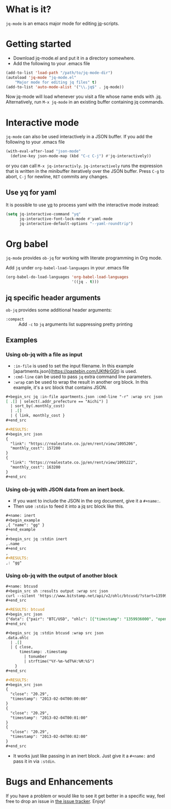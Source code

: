 * What is it?
  =jq-mode= is an emacs major mode for editing [[https://github.com/stedolan/jq][jq]]-scripts.

* Getting started
  [[https://melpa.org/#/jq-mode][file:https://melpa.org/packages/jq-mode-badge.svg]] [[https://stable.melpa.org/#/jq-mode][file:https://stable.melpa.org/packages/jq-mode-badge.svg]]
  - Download jq-mode.el and put it in a directory somewhere.
  - Add the following to your .emacs file

  #+BEGIN_SRC emacs-lisp
  (add-to-list 'load-path "/path/to/jq-mode-dir")
  (autoload 'jq-mode "jq-mode.el"
      "Major mode for editing jq files" t)
  (add-to-list 'auto-mode-alist '("\\.jq$" . jq-mode))
  #+END_SRC

  Now jq-mode will load whenever you visit a file whose name ends
  with .jq. Alternatively, run =M-x jq-mode= in an existing
  buffer containing jq commands.

* Interactive mode
  =jq-mode= can also be used interactively in a JSON buffer. If you
  add the following to your .emacs file

  #+BEGIN_SRC emacs-lisp
    (with-eval-after-load "json-mode"
      (define-key json-mode-map (kbd "C-c C-j") #'jq-interactively))
  #+END_SRC

  or you can call =M-x jq-interactivly=. =jq-interactively= runs the
  expression that is written in the minibuffer iteratively over the
  JSON buffer. Press =C-g= to abort, =C-j= for newline, =RET= commits
  any changes.

** Use yq for yaml

   It is possible to use [[https://github.com/kislyuk/yq][yq]] to process yaml with the interactive mode instead:

   #+BEGIN_SRC emacs-lisp
     (setq jq-interactive-command "yq"
           jq-interactive-font-lock-mode #'yaml-mode
           jq-interactive-default-options "--yaml-roundtrip")
   #+END_SRC

* Org babel

  =jq-mode= provides =ob-jq= for working with literate programming in
  Org mode.

  Add =jq= under =org-babel-load-languages= in your .emacs file

  #+BEGIN_SRC emacs-lisp
  (org-babel-do-load-languages 'org-babel-load-languages
                               '((jq . t)))
  #+END_SRC

** jq specific header arguments

=ob-jq= provides some additional header arguments:

- =:compact= :: Add =-c= to =jq= arguments list suppressing pretty printing

** Examples

*** Using ob-jq with a file as input

- =:in-file= is used to set the input filename.  In this example [apartments.json](https://pastebin.com/UKtNrGGt) is used.
- =:cmd-line= can be used to pass =jq= extra command line parameters.
- =:wrap= can be used to wrap the result in another org block.  In this example, it's a src block that contains JSON.

#+begin_src org
,#+begin_src jq :in-file apartments.json :cmd-line "-r" :wrap src json
[ .[] | select(.addr_prefecture == "Aichi") ]
  | sort_by(.monthly_cost)
  | .[]
  | { link, monthly_cost }
,#+end_src

,#+RESULTS:
,#+begin_src json
{
  "link": "https://realestate.co.jp/en/rent/view/1095206",
  "monthly_cost": 157200
}
{
  "link": "https://realestate.co.jp/en/rent/view/1095222",
  "monthly_cost": 163200
}
,#+end_src
#+end_src

*** Using ob-jq with JSON data from an inert bock.

- If you want to include the JSON in the org document, give it a =#+name:=.
- Then use =:stdin= to feed it into a jq src block like this.

#+begin_src org
,#+name: inert
,#+begin_example
,{ "name": "gg" }
,#+end_example
,
,#+begin_src jq :stdin inert
,.name
,#+end_src
,
,#+RESULTS:
,: "gg"
#+end_src

*** Using ob-jq with the output of another block

#+begin_src org
,#+name: btcusd
,#+begin_src sh :results output :wrap src json
curl --silent 'https://www.bitstamp.net/api/v2/ohlc/btcusd/?start=1359936000&limit=3&step=60'
,#+end_src

,#+RESULTS: btcusd
,#+begin_src json
{"data": {"pair": "BTC/USD", "ohlc": [{"timestamp": "1359936000", "open": "20.29", "high": "20.29", "low": "20.29", "close": "20.29", "volume": "0.00000000"}, {"timestamp": "1359936060", "open": "20.29", "high": "20.29", "low": "20.29", "close": "20.29", "volume": "0.00000000"}, {"timestamp": "1359936120", "open": "20.29", "high": "20.29", "low": "20.29", "close": "20.29", "volume": "0.00000000"}]}}
,#+end_src

,#+begin_src jq :stdin btcusd :wrap src json
.data.ohlc
  | .[]
  | { close,
      timestamp: .timestamp
        | tonumber
        | strftime("%Y-%m-%dT%H:%M:%S")
    }
,#+end_src

,#+RESULTS:
,#+begin_src json
{
  "close": "20.29",
  "timestamp": "2013-02-04T00:00:00"
}
{
  "close": "20.29",
  "timestamp": "2013-02-04T00:01:00"
}
{
  "close": "20.29",
  "timestamp": "2013-02-04T00:02:00"
}
,#+end_src
#+end_src

- It works just like passing in an inert block.  Just give it a =#+name:= and pass it in via =:stdin=.

* Bugs and Enhancements
  If you have a problem or would like to see it get better in a
  specific way, feel free to drop an issue in [[https://github.com/ljos/jq-mode/issues][the issue tracker]].
  Enjoy!

